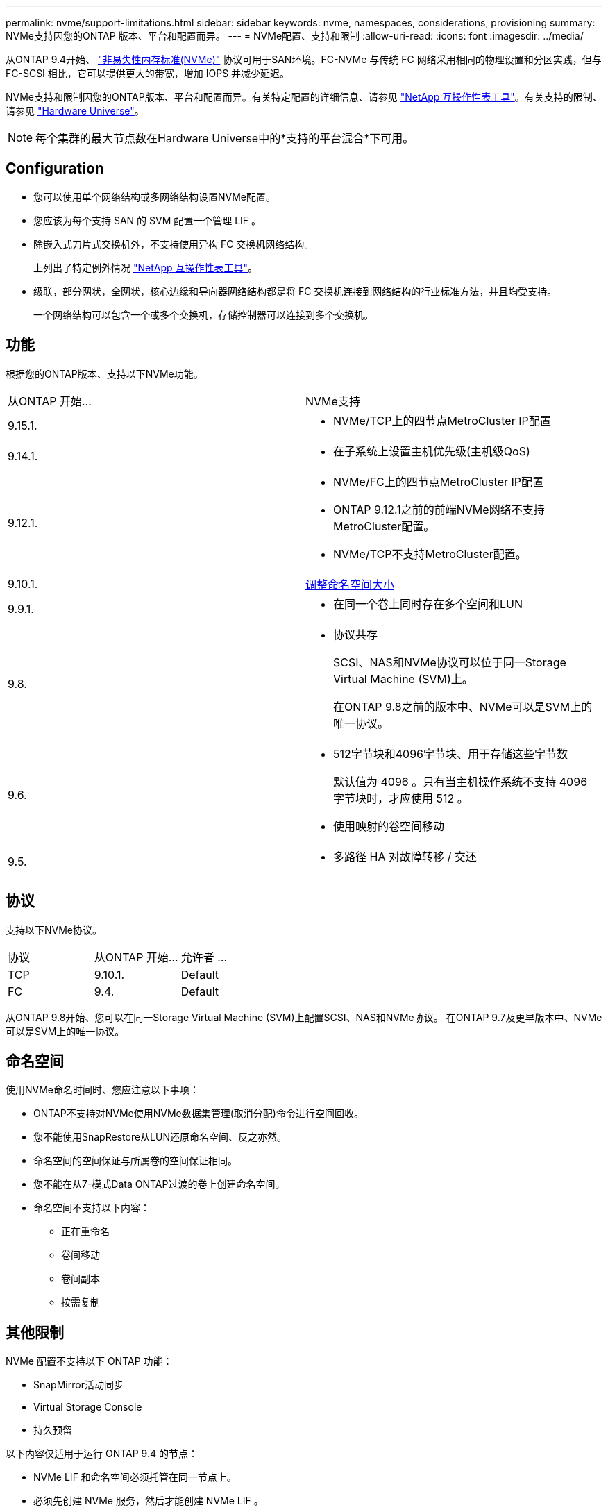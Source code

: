 ---
permalink: nvme/support-limitations.html 
sidebar: sidebar 
keywords: nvme, namespaces, considerations, provisioning 
summary: NVMe支持因您的ONTAP 版本、平台和配置而异。 
---
= NVMe配置、支持和限制
:allow-uri-read: 
:icons: font
:imagesdir: ../media/


[role="lead"]
从ONTAP 9.4开始、 link:../san-admin/manage-nvme-concept.html["非易失性内存标准(NVMe)"] 协议可用于SAN环境。FC-NVMe 与传统 FC 网络采用相同的物理设置和分区实践，但与 FC-SCSI 相比，它可以提供更大的带宽，增加 IOPS 并减少延迟。

NVMe支持和限制因您的ONTAP版本、平台和配置而异。有关特定配置的详细信息、请参见 link:https://imt.netapp.com/matrix/["NetApp 互操作性表工具"^]。有关支持的限制、请参见 link:https://hwu.netapp.com/["Hardware Universe"^]。


NOTE: 每个集群的最大节点数在Hardware Universe中的*支持的平台混合*下可用。



== Configuration

* 您可以使用单个网络结构或多网络结构设置NVMe配置。
* 您应该为每个支持 SAN 的 SVM 配置一个管理 LIF 。
* 除嵌入式刀片式交换机外，不支持使用异构 FC 交换机网络结构。
+
上列出了特定例外情况 link:https://mysupport.netapp.com/matrix["NetApp 互操作性表工具"^]。

* 级联，部分网状，全网状，核心边缘和导向器网络结构都是将 FC 交换机连接到网络结构的行业标准方法，并且均受支持。
+
一个网络结构可以包含一个或多个交换机，存储控制器可以连接到多个交换机。





== 功能

根据您的ONTAP版本、支持以下NVMe功能。

[cols="2*"]
|===


| 从ONTAP 开始... | NVMe支持 


| 9.15.1.  a| 
* NVMe/TCP上的四节点MetroCluster IP配置




| 9.14.1.  a| 
* 在子系统上设置主机优先级(主机级QoS)




| 9.12.1.  a| 
* NVMe/FC上的四节点MetroCluster IP配置
* ONTAP 9.12.1之前的前端NVMe网络不支持MetroCluster配置。
* NVMe/TCP不支持MetroCluster配置。




| 9.10.1. | xref:../nvme/resize-namespace-task.html[调整命名空间大小] 


| 9.9.1.  a| 
* 在同一个卷上同时存在多个空间和LUN




| 9.8.  a| 
* 协议共存
+
SCSI、NAS和NVMe协议可以位于同一Storage Virtual Machine (SVM)上。

+
在ONTAP 9.8之前的版本中、NVMe可以是SVM上的唯一协议。





| 9.6.  a| 
* 512字节块和4096字节块、用于存储这些字节数
+
默认值为 4096 。只有当主机操作系统不支持 4096 字节块时，才应使用 512 。

* 使用映射的卷空间移动




| 9.5.  a| 
* 多路径 HA 对故障转移 / 交还


|===


== 协议

支持以下NVMe协议。

[cols="3*"]
|===


| 协议 | 从ONTAP 开始... | 允许者 ... 


| TCP | 9.10.1. | Default 


| FC | 9.4. | Default 
|===
从ONTAP 9.8开始、您可以在同一Storage Virtual Machine (SVM)上配置SCSI、NAS和NVMe协议。
在ONTAP 9.7及更早版本中、NVMe可以是SVM上的唯一协议。



== 命名空间

使用NVMe命名时间时、您应注意以下事项：

* ONTAP不支持对NVMe使用NVMe数据集管理(取消分配)命令进行空间回收。
* 您不能使用SnapRestore从LUN还原命名空间、反之亦然。
* 命名空间的空间保证与所属卷的空间保证相同。
* 您不能在从7-模式Data ONTAP过渡的卷上创建命名空间。
* 命名空间不支持以下内容：
+
** 正在重命名
** 卷间移动
** 卷间副本
** 按需复制






== 其他限制

.NVMe 配置不支持以下 ONTAP 功能：
* SnapMirror活动同步
* Virtual Storage Console
* 持久预留


.以下内容仅适用于运行 ONTAP 9.4 的节点：
* NVMe LIF 和命名空间必须托管在同一节点上。
* 必须先创建 NVMe 服务，然后才能创建 NVMe LIF 。


.相关信息
link:https://www.netapp.com/pdf.html?item=/media/10680-tr4080.pdf["现代SAN的最佳实践"]
